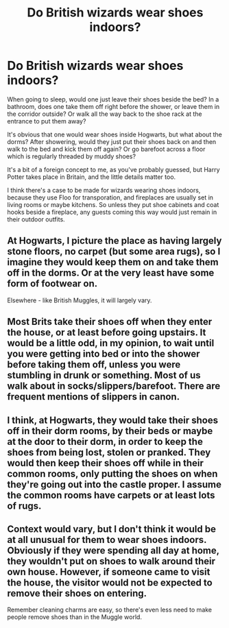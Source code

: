 #+TITLE: Do British wizards wear shoes indoors?

* Do British wizards wear shoes indoors?
:PROPERTIES:
:Author: rek-lama
:Score: 6
:DateUnix: 1566311514.0
:DateShort: 2019-Aug-20
:FlairText: Discussion
:END:
When going to sleep, would one just leave their shoes beside the bed? In a bathroom, does one take them off right before the shower, or leave them in the corridor outside? Or walk all the way back to the shoe rack at the entrance to put them away?

It's obvious that one would wear shoes inside Hogwarts, but what about the dorms? After showering, would they just put their shoes back on and then walk to the bed and kick them off again? Or go barefoot across a floor which is regularly threaded by muddy shoes?

It's a bit of a foreign concept to me, as you've probably guessed, but Harry Potter takes place in Britain, and the little details matter too.

I think there's a case to be made for wizards wearing shoes indoors, because they use Floo for transporation, and fireplaces are usually set in living rooms or maybe kitchens. So unless they put shoe cabinets and coat hooks beside a fireplace, any guests coming this way would just remain in their outdoor outfits.


** At Hogwarts, I picture the place as having largely stone floors, no carpet (but some area rugs), so I imagine they would keep them on and take them off in the dorms. Or at the very least have some form of footwear on.

Elsewhere - like British Muggles, it will largely vary.
:PROPERTIES:
:Author: Taure
:Score: 12
:DateUnix: 1566320022.0
:DateShort: 2019-Aug-20
:END:


** Most Brits take their shoes off when they enter the house, or at least before going upstairs. It would be a little odd, in my opinion, to wait until you were getting into bed or into the shower before taking them off, unless you were stumbling in drunk or something. Most of us walk about in socks/slippers/barefoot. There are frequent mentions of slippers in canon.
:PROPERTIES:
:Author: FloreatCastellum
:Score: 15
:DateUnix: 1566312033.0
:DateShort: 2019-Aug-20
:END:


** I think, at Hogwarts, they would take their shoes off in their dorm rooms, by their beds or maybe at the door to their dorm, in order to keep the shoes from being lost, stolen or pranked. They would then keep their shoes off while in their common rooms, only putting the shoes on when they're going out into the castle proper. I assume the common rooms have carpets or at least lots of rugs.
:PROPERTIES:
:Author: ConfusedPolatBear
:Score: 7
:DateUnix: 1566324106.0
:DateShort: 2019-Aug-20
:END:


** Context would vary, but I don't think it would be at all unusual for them to wear shoes indoors. Obviously if they were spending all day at home, they wouldn't put on shoes to walk around their own house. However, if someone came to visit the house, the visitor would not be expected to remove their shoes on entering.

Remember cleaning charms are easy, so there's even less need to make people remove shoes than in the Muggle world.
:PROPERTIES:
:Author: Tsorovar
:Score: 1
:DateUnix: 1566369709.0
:DateShort: 2019-Aug-21
:END:
